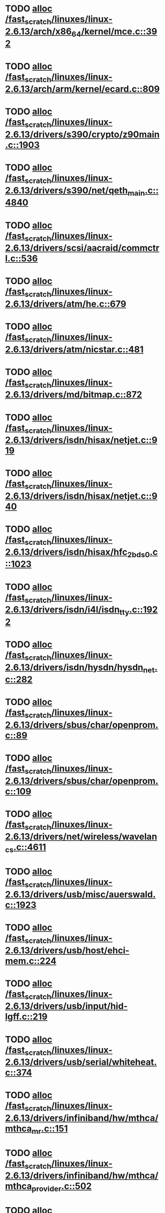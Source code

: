 * TODO [[view:/fast_scratch/linuxes/linux-2.6.13/arch/x86_64/kernel/mce.c::face=ovl-face1::linb=392::colb=1::cole=8][alloc /fast_scratch/linuxes/linux-2.6.13/arch/x86_64/kernel/mce.c::392]]
* TODO [[view:/fast_scratch/linuxes/linux-2.6.13/arch/arm/kernel/ecard.c::face=ovl-face1::linb=809::colb=1::cole=3][alloc /fast_scratch/linuxes/linux-2.6.13/arch/arm/kernel/ecard.c::809]]
* TODO [[view:/fast_scratch/linuxes/linux-2.6.13/drivers/s390/crypto/z90main.c::face=ovl-face1::linb=1903::colb=2::cole=8][alloc /fast_scratch/linuxes/linux-2.6.13/drivers/s390/crypto/z90main.c::1903]]
* TODO [[view:/fast_scratch/linuxes/linux-2.6.13/drivers/s390/net/qeth_main.c::face=ovl-face1::linb=4840::colb=1::cole=5][alloc /fast_scratch/linuxes/linux-2.6.13/drivers/s390/net/qeth_main.c::4840]]
* TODO [[view:/fast_scratch/linuxes/linux-2.6.13/drivers/scsi/aacraid/commctrl.c::face=ovl-face1::linb=536::colb=2::cole=5][alloc /fast_scratch/linuxes/linux-2.6.13/drivers/scsi/aacraid/commctrl.c::536]]
* TODO [[view:/fast_scratch/linuxes/linux-2.6.13/drivers/atm/he.c::face=ovl-face1::linb=679::colb=1::cole=9][alloc /fast_scratch/linuxes/linux-2.6.13/drivers/atm/he.c::679]]
* TODO [[view:/fast_scratch/linuxes/linux-2.6.13/drivers/atm/nicstar.c::face=ovl-face1::linb=481::colb=8::cole=12][alloc /fast_scratch/linuxes/linux-2.6.13/drivers/atm/nicstar.c::481]]
* TODO [[view:/fast_scratch/linuxes/linux-2.6.13/drivers/md/bitmap.c::face=ovl-face1::linb=872::colb=1::cole=21][alloc /fast_scratch/linuxes/linux-2.6.13/drivers/md/bitmap.c::872]]
* TODO [[view:/fast_scratch/linuxes/linux-2.6.13/drivers/isdn/hisax/netjet.c::face=ovl-face1::linb=919::colb=7::cole=31][alloc /fast_scratch/linuxes/linux-2.6.13/drivers/isdn/hisax/netjet.c::919]]
* TODO [[view:/fast_scratch/linuxes/linux-2.6.13/drivers/isdn/hisax/netjet.c::face=ovl-face1::linb=940::colb=7::cole=30][alloc /fast_scratch/linuxes/linux-2.6.13/drivers/isdn/hisax/netjet.c::940]]
* TODO [[view:/fast_scratch/linuxes/linux-2.6.13/drivers/isdn/hisax/hfc_2bds0.c::face=ovl-face1::linb=1023::colb=7::cole=11][alloc /fast_scratch/linuxes/linux-2.6.13/drivers/isdn/hisax/hfc_2bds0.c::1023]]
* TODO [[view:/fast_scratch/linuxes/linux-2.6.13/drivers/isdn/i4l/isdn_tty.c::face=ovl-face1::linb=1922::colb=8::cole=17][alloc /fast_scratch/linuxes/linux-2.6.13/drivers/isdn/i4l/isdn_tty.c::1922]]
* TODO [[view:/fast_scratch/linuxes/linux-2.6.13/drivers/isdn/hysdn/hysdn_net.c::face=ovl-face1::linb=282::colb=6::cole=9][alloc /fast_scratch/linuxes/linux-2.6.13/drivers/isdn/hysdn/hysdn_net.c::282]]
* TODO [[view:/fast_scratch/linuxes/linux-2.6.13/drivers/sbus/char/openprom.c::face=ovl-face1::linb=89::colb=7::cole=13][alloc /fast_scratch/linuxes/linux-2.6.13/drivers/sbus/char/openprom.c::89]]
* TODO [[view:/fast_scratch/linuxes/linux-2.6.13/drivers/sbus/char/openprom.c::face=ovl-face1::linb=109::colb=7::cole=13][alloc /fast_scratch/linuxes/linux-2.6.13/drivers/sbus/char/openprom.c::109]]
* TODO [[view:/fast_scratch/linuxes/linux-2.6.13/drivers/net/wireless/wavelan_cs.c::face=ovl-face1::linb=4611::colb=2::cole=6][alloc /fast_scratch/linuxes/linux-2.6.13/drivers/net/wireless/wavelan_cs.c::4611]]
* TODO [[view:/fast_scratch/linuxes/linux-2.6.13/drivers/usb/misc/auerswald.c::face=ovl-face1::linb=1923::colb=1::cole=3][alloc /fast_scratch/linuxes/linux-2.6.13/drivers/usb/misc/auerswald.c::1923]]
* TODO [[view:/fast_scratch/linuxes/linux-2.6.13/drivers/usb/host/ehci-mem.c::face=ovl-face1::linb=224::colb=1::cole=14][alloc /fast_scratch/linuxes/linux-2.6.13/drivers/usb/host/ehci-mem.c::224]]
* TODO [[view:/fast_scratch/linuxes/linux-2.6.13/drivers/usb/input/hid-lgff.c::face=ovl-face1::linb=219::colb=1::cole=4][alloc /fast_scratch/linuxes/linux-2.6.13/drivers/usb/input/hid-lgff.c::219]]
* TODO [[view:/fast_scratch/linuxes/linux-2.6.13/drivers/usb/serial/whiteheat.c::face=ovl-face1::linb=374::colb=1::cole=7][alloc /fast_scratch/linuxes/linux-2.6.13/drivers/usb/serial/whiteheat.c::374]]
* TODO [[view:/fast_scratch/linuxes/linux-2.6.13/drivers/infiniband/hw/mthca/mthca_mr.c::face=ovl-face1::linb=151::colb=2::cole=16][alloc /fast_scratch/linuxes/linux-2.6.13/drivers/infiniband/hw/mthca/mthca_mr.c::151]]
* TODO [[view:/fast_scratch/linuxes/linux-2.6.13/drivers/infiniband/hw/mthca/mthca_provider.c::face=ovl-face1::linb=502::colb=2::cole=4][alloc /fast_scratch/linuxes/linux-2.6.13/drivers/infiniband/hw/mthca/mthca_provider.c::502]]
* TODO [[view:/fast_scratch/linuxes/linux-2.6.13/drivers/infiniband/hw/mthca/mthca_allocator.c::face=ovl-face1::linb=88::colb=1::cole=13][alloc /fast_scratch/linuxes/linux-2.6.13/drivers/infiniband/hw/mthca/mthca_allocator.c::88]]
* TODO [[view:/fast_scratch/linuxes/linux-2.6.13/mm/mempolicy.c::face=ovl-face1::linb=185::colb=1::cole=3][alloc /fast_scratch/linuxes/linux-2.6.13/mm/mempolicy.c::185]]
* TODO [[view:/fast_scratch/linuxes/linux-2.6.13/net/bluetooth/hci_core.c::face=ovl-face1::linb=425::colb=7::cole=10][alloc /fast_scratch/linuxes/linux-2.6.13/net/bluetooth/hci_core.c::425]]
* TODO [[view:/fast_scratch/linuxes/linux-2.6.13/net/sched/sch_tbf.c::face=ovl-face1::linb=284::colb=2::cole=5][alloc /fast_scratch/linuxes/linux-2.6.13/net/sched/sch_tbf.c::284]]
* TODO [[view:/fast_scratch/linuxes/linux-2.6.13/net/sched/sch_netem.c::face=ovl-face1::linb=298::colb=1::cole=4][alloc /fast_scratch/linuxes/linux-2.6.13/net/sched/sch_netem.c::298]]
* TODO [[view:/fast_scratch/linuxes/linux-2.6.13/net/ax25/sysctl_net_ax25.c::face=ovl-face1::linb=215::colb=13::cole=18][alloc /fast_scratch/linuxes/linux-2.6.13/net/ax25/sysctl_net_ax25.c::215]]
* TODO [[view:/fast_scratch/linuxes/linux-2.6.13/sound/isa/wavefront/wavefront_fx.c::face=ovl-face1::linb=523::colb=3::cole=12][alloc /fast_scratch/linuxes/linux-2.6.13/sound/isa/wavefront/wavefront_fx.c::523]]
* TODO [[view:/fast_scratch/linuxes/linux-2.6.13/sound/usb/usbaudio.c::face=ovl-face1::linb=2293::colb=2::cole=16][alloc /fast_scratch/linuxes/linux-2.6.13/sound/usb/usbaudio.c::2293]]
